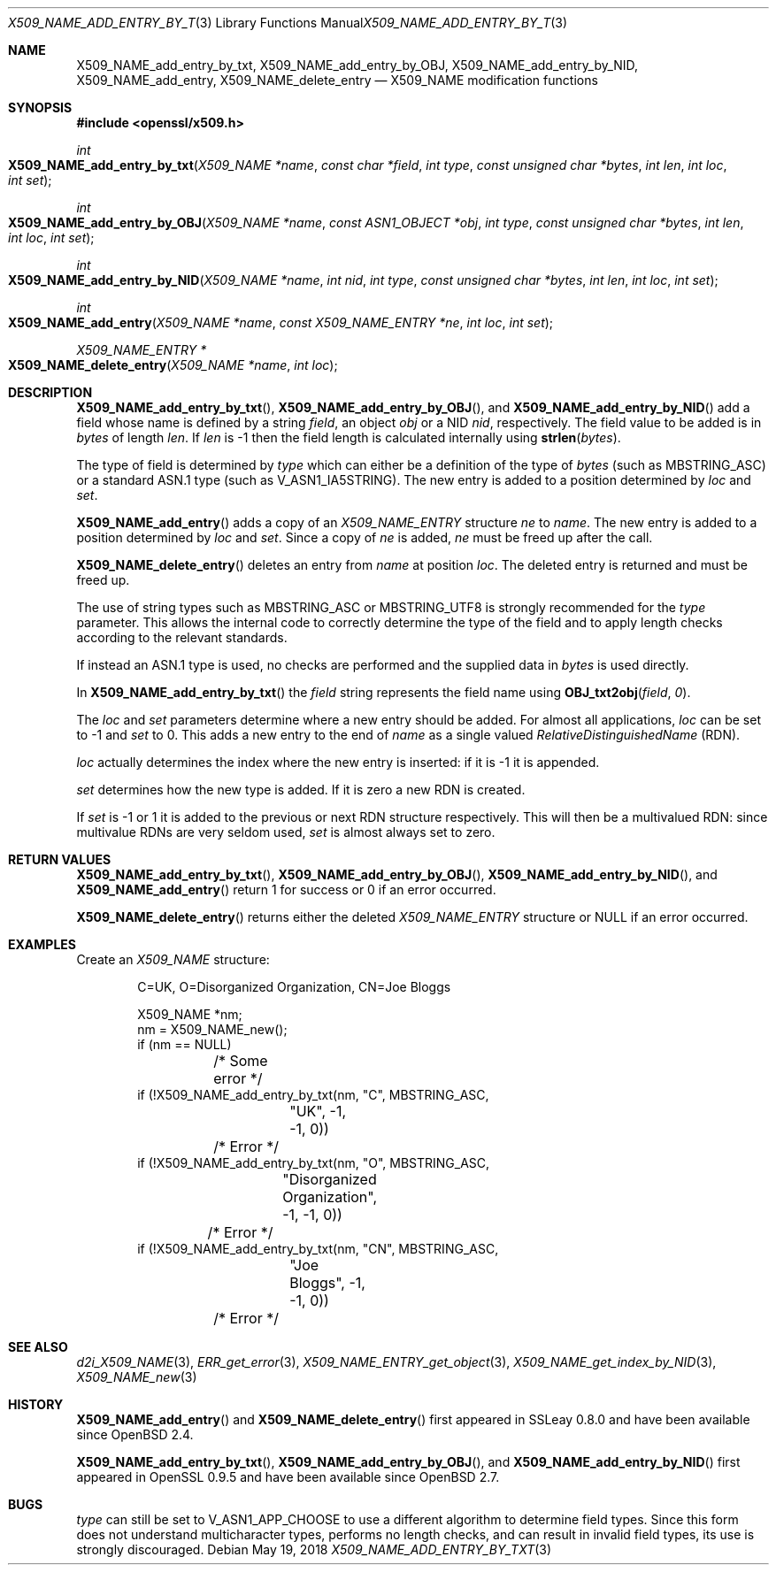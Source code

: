 .\"	$OpenBSD: X509_NAME_add_entry_by_txt.3,v 1.12 2018/05/19 23:02:00 schwarze Exp $
.\"	OpenSSL aebb9aac Jul 19 09:27:53 2016 -0400
.\"
.\" This file was written by Dr. Stephen Henson <steve@openssl.org>.
.\" Copyright (c) 2002, 2005, 2006, 2013, 2014 The OpenSSL Project.
.\" All rights reserved.
.\"
.\" Redistribution and use in source and binary forms, with or without
.\" modification, are permitted provided that the following conditions
.\" are met:
.\"
.\" 1. Redistributions of source code must retain the above copyright
.\"    notice, this list of conditions and the following disclaimer.
.\"
.\" 2. Redistributions in binary form must reproduce the above copyright
.\"    notice, this list of conditions and the following disclaimer in
.\"    the documentation and/or other materials provided with the
.\"    distribution.
.\"
.\" 3. All advertising materials mentioning features or use of this
.\"    software must display the following acknowledgment:
.\"    "This product includes software developed by the OpenSSL Project
.\"    for use in the OpenSSL Toolkit. (http://www.openssl.org/)"
.\"
.\" 4. The names "OpenSSL Toolkit" and "OpenSSL Project" must not be used to
.\"    endorse or promote products derived from this software without
.\"    prior written permission. For written permission, please contact
.\"    openssl-core@openssl.org.
.\"
.\" 5. Products derived from this software may not be called "OpenSSL"
.\"    nor may "OpenSSL" appear in their names without prior written
.\"    permission of the OpenSSL Project.
.\"
.\" 6. Redistributions of any form whatsoever must retain the following
.\"    acknowledgment:
.\"    "This product includes software developed by the OpenSSL Project
.\"    for use in the OpenSSL Toolkit (http://www.openssl.org/)"
.\"
.\" THIS SOFTWARE IS PROVIDED BY THE OpenSSL PROJECT ``AS IS'' AND ANY
.\" EXPRESSED OR IMPLIED WARRANTIES, INCLUDING, BUT NOT LIMITED TO, THE
.\" IMPLIED WARRANTIES OF MERCHANTABILITY AND FITNESS FOR A PARTICULAR
.\" PURPOSE ARE DISCLAIMED.  IN NO EVENT SHALL THE OpenSSL PROJECT OR
.\" ITS CONTRIBUTORS BE LIABLE FOR ANY DIRECT, INDIRECT, INCIDENTAL,
.\" SPECIAL, EXEMPLARY, OR CONSEQUENTIAL DAMAGES (INCLUDING, BUT
.\" NOT LIMITED TO, PROCUREMENT OF SUBSTITUTE GOODS OR SERVICES;
.\" LOSS OF USE, DATA, OR PROFITS; OR BUSINESS INTERRUPTION)
.\" HOWEVER CAUSED AND ON ANY THEORY OF LIABILITY, WHETHER IN CONTRACT,
.\" STRICT LIABILITY, OR TORT (INCLUDING NEGLIGENCE OR OTHERWISE)
.\" ARISING IN ANY WAY OUT OF THE USE OF THIS SOFTWARE, EVEN IF ADVISED
.\" OF THE POSSIBILITY OF SUCH DAMAGE.
.\"
.Dd $Mdocdate: May 19 2018 $
.Dt X509_NAME_ADD_ENTRY_BY_TXT 3
.Os
.Sh NAME
.Nm X509_NAME_add_entry_by_txt ,
.Nm X509_NAME_add_entry_by_OBJ ,
.Nm X509_NAME_add_entry_by_NID ,
.Nm X509_NAME_add_entry ,
.Nm X509_NAME_delete_entry
.Nd X509_NAME modification functions
.Sh SYNOPSIS
.In openssl/x509.h
.Ft int
.Fo X509_NAME_add_entry_by_txt
.Fa "X509_NAME *name"
.Fa "const char *field"
.Fa "int type"
.Fa "const unsigned char *bytes"
.Fa "int len"
.Fa "int loc"
.Fa "int set"
.Fc
.Ft int
.Fo X509_NAME_add_entry_by_OBJ
.Fa "X509_NAME *name"
.Fa "const ASN1_OBJECT *obj"
.Fa "int type"
.Fa "const unsigned char *bytes"
.Fa "int len"
.Fa "int loc"
.Fa "int set"
.Fc
.Ft int
.Fo X509_NAME_add_entry_by_NID
.Fa "X509_NAME *name"
.Fa "int nid"
.Fa "int type"
.Fa "const unsigned char *bytes"
.Fa "int len"
.Fa "int loc"
.Fa "int set"
.Fc
.Ft int
.Fo X509_NAME_add_entry
.Fa "X509_NAME *name"
.Fa "const X509_NAME_ENTRY *ne"
.Fa "int loc"
.Fa "int set"
.Fc
.Ft X509_NAME_ENTRY *
.Fo X509_NAME_delete_entry
.Fa "X509_NAME *name"
.Fa "int loc"
.Fc
.Sh DESCRIPTION
.Fn X509_NAME_add_entry_by_txt ,
.Fn X509_NAME_add_entry_by_OBJ ,
and
.Fn X509_NAME_add_entry_by_NID
add a field whose name is defined by a string
.Fa field ,
an object
.Fa obj
or a NID
.Fa nid ,
respectively.
The field value to be added is in
.Fa bytes
of length
.Fa len .
If
.Fa len
is -1 then the field length is calculated internally using
.Fn strlen bytes .
.Pp
The type of field is determined by
.Fa type
which can either be a definition of the type of
.Fa bytes
(such as
.Dv MBSTRING_ASC )
or a standard ASN.1 type (such as
.Dv V_ASN1_IA5STRING ) .
The new entry is added to a position determined by
.Fa loc
and
.Fa set .
.Pp
.Fn X509_NAME_add_entry
adds a copy of an
.Vt X509_NAME_ENTRY
structure
.Fa ne
to
.Fa name .
The new entry is added to a position determined by
.Fa loc
and
.Fa set .
Since a copy of
.Fa ne
is added,
.Fa ne
must be freed up after the call.
.Pp
.Fn X509_NAME_delete_entry
deletes an entry from
.Fa name
at position
.Fa loc .
The deleted entry is returned and must be freed up.
.Pp
The use of string types such as
.Dv MBSTRING_ASC
or
.Dv MBSTRING_UTF8
is strongly recommended for the
.Fa type
parameter.
This allows the internal code to correctly determine the type of the
field and to apply length checks according to the relevant standards.
.Pp
If instead an ASN.1 type is used, no checks are performed and the supplied
data in
.Fa bytes
is used directly.
.Pp
In
.Fn X509_NAME_add_entry_by_txt
the
.Fa field
string represents the field name using
.Fn OBJ_txt2obj field 0 .
.Pp
The
.Fa loc
and
.Fa set
parameters determine where a new entry should be added.
For almost all applications,
.Fa loc
can be set to -1 and
.Fa set
to 0.
This adds a new entry to the end of
.Fa name
as a single valued
.Vt RelativeDistinguishedName
(RDN).
.Pp
.Fa loc
actually determines the index where the new entry is inserted:
if it is -1 it is appended.
.Pp
.Fa set
determines how the new type is added.
If it is zero a new RDN is created.
.Pp
If
.Fa set
is -1 or 1 it is added to the previous or next RDN structure
respectively.
This will then be a multivalued RDN: since multivalue RDNs are very
seldom used,
.Fa set
is almost always set to zero.
.Sh RETURN VALUES
.Fn X509_NAME_add_entry_by_txt ,
.Fn X509_NAME_add_entry_by_OBJ ,
.Fn X509_NAME_add_entry_by_NID ,
and
.Fn X509_NAME_add_entry
return 1 for success or 0 if an error occurred.
.Pp
.Fn X509_NAME_delete_entry
returns either the deleted
.Vt X509_NAME_ENTRY
structure or
.Dv NULL
if an error occurred.
.Sh EXAMPLES
Create an
.Vt X509_NAME
structure:
.Bd -literal -offset indent
C=UK, O=Disorganized Organization, CN=Joe Bloggs

X509_NAME *nm;
nm = X509_NAME_new();
if (nm == NULL)
	/* Some error */
if (!X509_NAME_add_entry_by_txt(nm, "C", MBSTRING_ASC,
		"UK", -1, -1, 0))
	/* Error */
if (!X509_NAME_add_entry_by_txt(nm, "O", MBSTRING_ASC,
		"Disorganized Organization", -1, -1, 0))
	/* Error */
if (!X509_NAME_add_entry_by_txt(nm, "CN", MBSTRING_ASC,
		"Joe Bloggs", -1, -1, 0))
	/* Error */
.Ed
.Sh SEE ALSO
.Xr d2i_X509_NAME 3 ,
.Xr ERR_get_error 3 ,
.Xr X509_NAME_ENTRY_get_object 3 ,
.Xr X509_NAME_get_index_by_NID 3 ,
.Xr X509_NAME_new 3
.Sh HISTORY
.Fn X509_NAME_add_entry
and
.Fn X509_NAME_delete_entry
first appeared in SSLeay 0.8.0 and have been available since
.Ox 2.4 .
.Pp
.Fn X509_NAME_add_entry_by_txt ,
.Fn X509_NAME_add_entry_by_OBJ ,
and
.Fn X509_NAME_add_entry_by_NID
first appeared in OpenSSL 0.9.5 and have been available since
.Ox 2.7 .
.Sh BUGS
.Fa type
can still be set to
.Dv V_ASN1_APP_CHOOSE
to use a different algorithm to determine field types.
Since this form does not understand multicharacter types, performs
no length checks, and can result in invalid field types, its use
is strongly discouraged.
